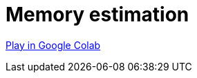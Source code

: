 [[memory-estimation]]
= Memory estimation
:description: This page describes how to use estimate the needed memory.

https://colab.research.google.com/drive/1Y5bZI61H0NuH8GCU9vpzR5Wk9Z4-r7hd?usp=sharing[Play in Google Colab]
